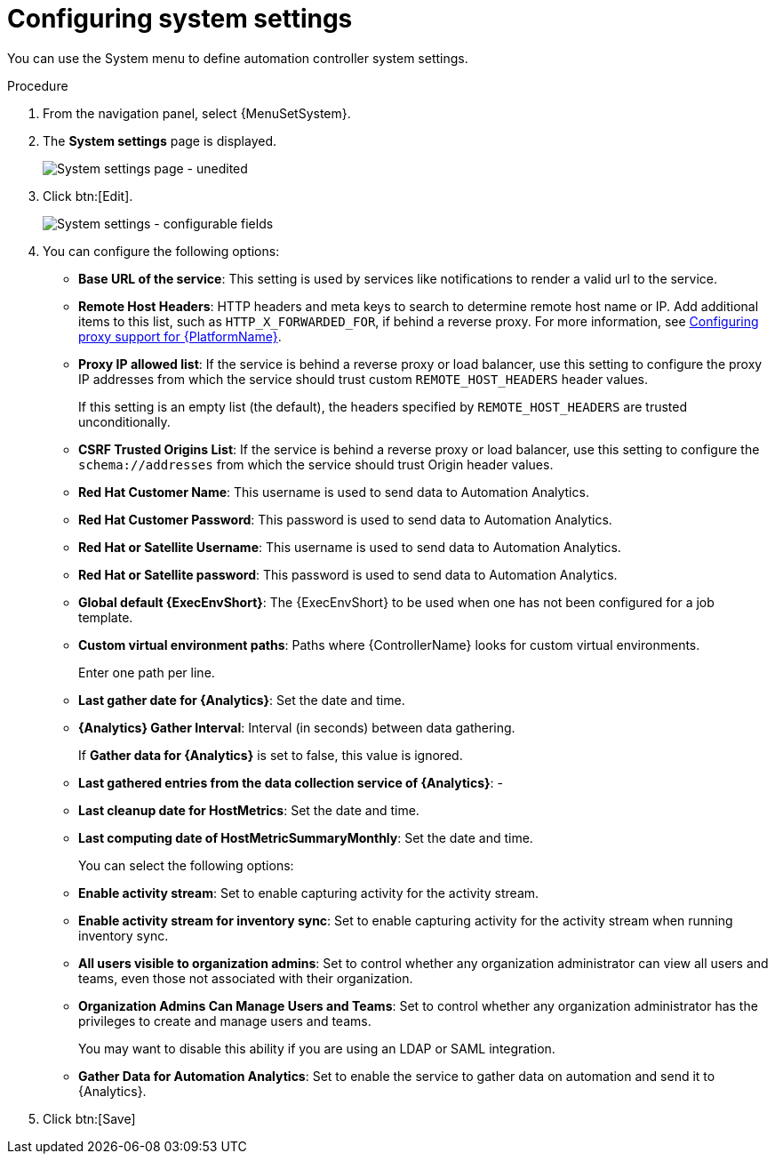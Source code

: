 [id="controller-configure-system"]

= Configuring system settings

You can use the System menu to define automation controller system settings.

.Procedure

. From the navigation panel, select {MenuSetSystem}.
. The *System settings* page is displayed.
+
image::system-settings-page.png[System settings page - unedited]
. Click btn:[Edit].
+ 
image::system-settings-full.png[System settings - configurable fields]

. You can configure the following options:
+
* *Base URL of the service*: This setting is used by services like notifications to render a valid url to the service.
* *Remote Host Headers*: HTTP headers and meta keys to search to determine remote host name or IP. 
Add additional items to this list, such as `HTTP_X_FORWARDED_FOR`, if behind a reverse proxy. 
For more information, see link:{BaseURL}/red_hat_ansible_automation_platform/{PlatformVers}/html/red_hat_ansible_automation_platform_operations_guide/assembly-configuring-proxy-support[Configuring proxy support for {PlatformName}].
* *Proxy IP allowed list*: If the service is behind a reverse proxy or load balancer, use this setting to configure the proxy IP addresses from which the service should trust custom `REMOTE_HOST_HEADERS`   header values. 
+
If this setting is an empty list (the default), the headers specified by `REMOTE_HOST_HEADERS` are trusted unconditionally.
* *CSRF Trusted Origins List*: If the service is behind a reverse proxy or load balancer, use this setting to configure the `schema://addresses` from which the service should trust Origin header values.
* *Red Hat Customer Name*: This username is used to send data to Automation Analytics.
* *Red Hat Customer Password*: This password is used to send data to Automation Analytics.
* *Red Hat or Satellite Username*: This username is used to send data to Automation Analytics.
* *Red Hat or Satellite password*: This password is used to send data to Automation Analytics.
* *Global default {ExecEnvShort}*: The {ExecEnvShort} to be used when one has not been configured for a job template.
* *Custom virtual environment paths*: Paths where {ControllerName} looks for custom virtual environments. 
+
Enter one path per line.
+
* *Last gather date for {Analytics}*: Set the date and time.
* *{Analytics} Gather Interval*: Interval (in seconds) between data gathering. 
+
If *Gather data for {Analytics}* is set to false, this value is ignored.
+
* *Last gathered entries from the data collection service of {Analytics}*: -
* *Last cleanup date for HostMetrics*: Set the date and time.
* *Last computing date of HostMetricSummaryMonthly*: Set the date and time.
+
You can select the following options:
+
* *Enable activity stream*: Set to enable capturing activity for the activity stream.
* *Enable activity stream for inventory sync*: Set to enable capturing activity for the activity stream when running inventory sync.
* *All users visible to organization admins*: Set to control whether any organization administrator can view all users and teams, even those not associated with their organization.
* *Organization Admins Can Manage Users and Teams*: Set to control whether any organization administrator has the privileges to create and manage users and teams. 
+
You may want to disable this ability if you are using an LDAP or SAML integration.
* *Gather Data for Automation Analytics*: Set to enable the service to gather data on automation and send it to {Analytics}.

. Click btn:[Save]

